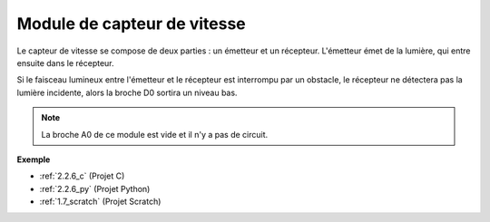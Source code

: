 .. _cpn_speed_sensor:

Module de capteur de vitesse
=================================

.. image:: img/speed_sensor1.png
    :width: 300
    :align: center

Le capteur de vitesse se compose de deux parties : un émetteur et un récepteur. L'émetteur émet de la lumière, qui entre ensuite dans le récepteur.

Si le faisceau lumineux entre l'émetteur et le récepteur est interrompu par un obstacle, le récepteur ne détectera pas la lumière incidente, alors la broche D0 sortira un niveau bas.

.. note::
    La broche A0 de ce module est vide et il n'y a pas de circuit.

.. image:: img/speed_sensor2.png

**Exemple**

* :ref:`2.2.6_c` (Projet C)
* :ref:`2.2.6_py` (Projet Python)
* :ref:`1.7_scratch` (Projet Scratch)
